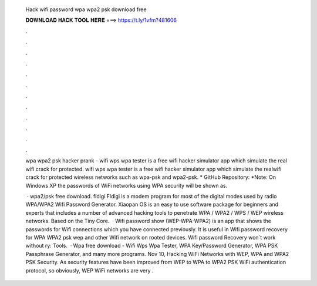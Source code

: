   Hack wifi password wpa wpa2 psk download free
  
  
  
  𝐃𝐎𝐖𝐍𝐋𝐎𝐀𝐃 𝐇𝐀𝐂𝐊 𝐓𝐎𝐎𝐋 𝐇𝐄𝐑𝐄 ===> https://t.ly/1vfm?481606
  
  
  
  .
  
  
  
  .
  
  
  
  .
  
  
  
  .
  
  
  
  .
  
  
  
  .
  
  
  
  .
  
  
  
  .
  
  
  
  .
  
  
  
  .
  
  
  
  .
  
  
  
  .
  
  wpa wpa2 psk hacker prank - wifi wps wpa tester is a free wifi hacker simulator app which simulate the real wifi crack for protected. wifi wps wpa tester is a free wifi hacker simulator app which simulate the realwifi crack for protected wireless networks such as wpa-psk and wpa2-psk. * GitHub Repository:  *Note: On Windows XP the passwords of WiFi networks using WPA security will be shown as.
  
   · wpa2/psk free download. fldigi Fldigi is a modem program for most of the digital modes used by radio WPA/WPA2 Wifi Password Generator. Xiaopan OS is an easy to use software package for beginners and experts that includes a number of advanced hacking tools to penetrate WPA / WPA2 / WPS / WEP wireless networks. Based on the Tiny Core.  · Wifi password show (WEP-WPA-WPA2) is an app that shows the passwords for Wifi connections which you have connected previously. It is useful in Wifi password recovery for WPA WPA2 psk wep and other Wifi network on rooted devices. Wifi password Recovery won`t work without ry: Tools.  · Wpa free download - Wifi Wps Wpa Tester, WPA Key/Password Generator, WPA PSK Passphrase Generator, and many more programs. Nov 10, Hacking WiFi Networks with WEP, WPA and WPA2 PSK Security. As security features have been improved from WEP to WPA to WPA2 PSK WiFi authentication protocol, so obviously, WEP WiFi networks are very .
